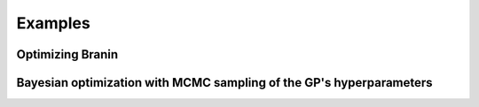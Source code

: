Examples
========


Optimizing Branin
-----------------


Bayesian optimization with MCMC sampling of the GP's hyperparameters
--------------------------------------------------------------------

